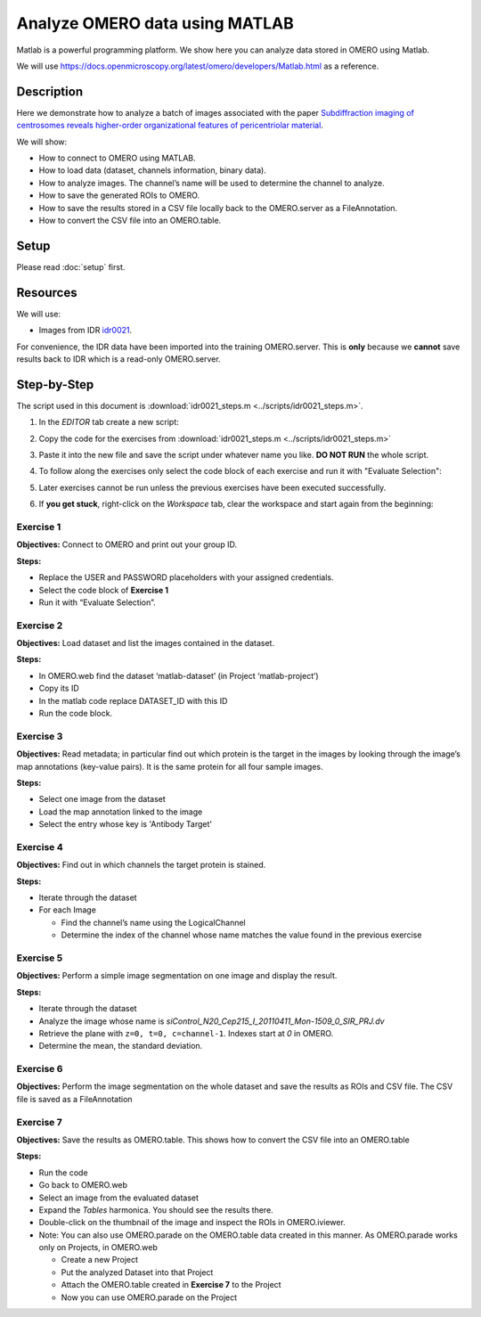 Analyze OMERO data using MATLAB
===============================

Matlab is a powerful programming platform. We show here you can analyze data stored in OMERO using Matlab.

We will use  \ https://docs.openmicroscopy.org/latest/omero/developers/Matlab.html\  as a reference.

Description
-----------

Here we demonstrate how to analyze a batch of images associated with the paper \ `Subdiffraction imaging of centrosomes reveals higher-order organizational features of pericentriolar material <https://www.nature.com/articles/ncb2591>`__\ .

We will show:

-  How to connect to OMERO using MATLAB.
-  How to load data (dataset, channels information, binary data).
-  How to analyze images. The channel’s name will be used to determine the channel to analyze.
-  How to save the generated ROIs to OMERO.
-  How to save the results stored in a CSV file locally back to the OMERO.server as a FileAnnotation.
-  How to convert the CSV file into an OMERO.table.

Setup
-----

Please read :doc:`setup` first.

Resources
---------

We will use:

-  Images from IDR `idr0021 <https://idr.openmicroscopy.org/search/?query=Name:idr0021>`_.

For convenience, the IDR data have been imported into the training
OMERO.server. This is **only** because we **cannot** save results back to IDR
which is a read-only OMERO.server.

Step-by-Step
------------

The script used in this document is :download:`idr0021_steps.m <../scripts/idr0021_steps.m>`.

#. In the *EDITOR* tab create a new script:

   .. image:: images/matlab2.png

#. Copy the code for the exercises from :download:`idr0021_steps.m <../scripts/idr0021_steps.m>`

#. Paste it into the new file and save the script under whatever name you like. **DO NOT RUN** the whole script.

#. To follow along the exercises only select the code block of each exercise and run it with "Evaluate Selection":

   .. image:: images/matlab3.png

#. Later exercises cannot be run unless the previous exercises have been executed successfully.

#. If **you get stuck**, right-click on the *Workspace* tab, clear the workspace and start again from the beginning:

   .. image:: images/matlab4.png

**Exercise 1**
~~~~~~~~~~~~~~

**Objectives:** Connect to OMERO and print out your group ID.

**Steps:**

-  Replace the USER and PASSWORD placeholders with your assigned credentials.

-  Select the code block of **Exercise 1**

-  Run it with “Evaluate Selection”.

**Exercise 2**
~~~~~~~~~~~~~~

**Objectives:** Load dataset and list the images contained in the dataset.

**Steps:**

-  In OMERO.web find the dataset ‘matlab-dataset’ (in Project ‘matlab-project’)

-  Copy its ID

-  In the matlab code replace DATASET_ID with this ID

-  Run the code block.

**Exercise 3**
~~~~~~~~~~~~~~

**Objectives:** Read metadata; in particular find out which protein is the target in the images by looking through the image’s map annotations (key-value pairs). It is the same protein for all four sample images.

**Steps:**

-  Select one image from the dataset

-  Load the map annotation linked to the image

-  Select the entry whose key is 'Antibody Target'

**Exercise 4**
~~~~~~~~~~~~~~

**Objectives:** Find out in which channels the target protein is stained.

**Steps:**

-  Iterate through the dataset

-  For each Image

   -  Find the channel’s name using the LogicalChannel

   -  Determine the index of the channel whose name matches the value found in the previous exercise

**Exercise 5**
~~~~~~~~~~~~~~

**Objectives:** Perform a simple image segmentation on one image and display the result.

**Steps:**

-  Iterate through the dataset

-  Analyze the image whose name is *siControl_N20_Cep215_I_20110411_Mon-1509_0_SIR_PRJ.dv*

-  Retrieve the plane with ``z=0, t=0, c=channel-1``. Indexes start at `0` in OMERO.

-  Determine the mean, the standard deviation.

**Exercise 6**
~~~~~~~~~~~~~~

**Objectives:** Perform the image segmentation on the whole dataset and save the results as ROIs and CSV file. The CSV file is saved as a FileAnnotation

**Exercise 7**
~~~~~~~~~~~~~~

**Objectives:** Save the results as OMERO.table. This shows how to convert the CSV file into an OMERO.table

**Steps:** 

-  Run the code

-  Go back to OMERO.web

-  Select an image from the evaluated dataset

-  Expand the *Tables* harmonica. You should see the results there.

-  Double-click on the thumbnail of the image and inspect the ROIs in OMERO.iviewer.

-  Note: You can also use OMERO.parade on the OMERO.table data created in this manner. As OMERO.parade works only on Projects, in OMERO.web

   -  Create a new Project

   -  Put the analyzed Dataset into that Project

   -  Attach the OMERO.table created in **Exercise 7** to the Project

   -  Now you can use OMERO.parade on the Project
